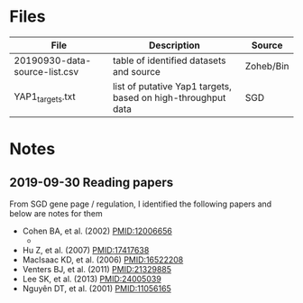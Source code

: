 * Files
| File                          | Description                                                  | Source    |
|-------------------------------+--------------------------------------------------------------+-----------|
| 20190930-data-source-list.csv | table of identified datasets and source                      | Zoheb/Bin |
| YAP1_targets.txt              | list of putative Yap1 targets, based on high-throughput data | SGD       |

* Notes
** 2019-09-30 Reading papers
From SGD gene page / regulation, I identified the following papers and below are notes for them
- Cohen BA, et al. (2002) PMID:12006656
  - 
- Hu Z, et al. (2007) PMID:17417638
- MacIsaac KD, et al. (2006) PMID:16522208
- Venters BJ, et al. (2011) PMID:21329885
- Lee SK, et al. (2013) PMID:24005039
- Nguyên DT, et al. (2001) PMID:11056165

